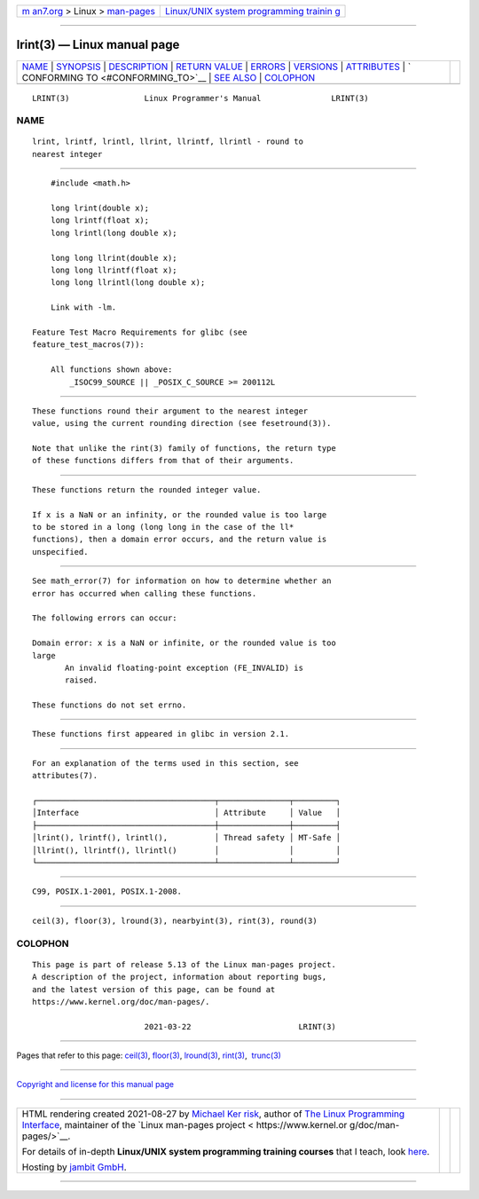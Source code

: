 .. container:: page-top

.. container:: nav-bar

   +----------------------------------+----------------------------------+
   | `m                               | `Linux/UNIX system programming   |
   | an7.org <../../../index.html>`__ | trainin                          |
   | > Linux >                        | g <http://man7.org/training/>`__ |
   | `man-pages <../index.html>`__    |                                  |
   +----------------------------------+----------------------------------+

--------------

lrint(3) — Linux manual page
============================

+-----------------------------------+-----------------------------------+
| `NAME <#NAME>`__ \|               |                                   |
| `SYNOPSIS <#SYNOPSIS>`__ \|       |                                   |
| `DESCRIPTION <#DESCRIPTION>`__ \| |                                   |
| `RETURN VALUE <#RETURN_VALUE>`__  |                                   |
| \| `ERRORS <#ERRORS>`__ \|        |                                   |
| `VERSIONS <#VERSIONS>`__ \|       |                                   |
| `ATTRIBUTES <#ATTRIBUTES>`__ \|   |                                   |
| `                                 |                                   |
| CONFORMING TO <#CONFORMING_TO>`__ |                                   |
| \| `SEE ALSO <#SEE_ALSO>`__ \|    |                                   |
| `COLOPHON <#COLOPHON>`__          |                                   |
+-----------------------------------+-----------------------------------+
| .. container:: man-search-box     |                                   |
+-----------------------------------+-----------------------------------+

::

   LRINT(3)                Linux Programmer's Manual               LRINT(3)

NAME
-------------------------------------------------

::

          lrint, lrintf, lrintl, llrint, llrintf, llrintl - round to
          nearest integer


---------------------------------------------------------

::

          #include <math.h>

          long lrint(double x);
          long lrintf(float x);
          long lrintl(long double x);

          long long llrint(double x);
          long long llrintf(float x);
          long long llrintl(long double x);

          Link with -lm.

      Feature Test Macro Requirements for glibc (see
      feature_test_macros(7)):

          All functions shown above:
              _ISOC99_SOURCE || _POSIX_C_SOURCE >= 200112L


---------------------------------------------------------------

::

          These functions round their argument to the nearest integer
          value, using the current rounding direction (see fesetround(3)).

          Note that unlike the rint(3) family of functions, the return type
          of these functions differs from that of their arguments.


-----------------------------------------------------------------

::

          These functions return the rounded integer value.

          If x is a NaN or an infinity, or the rounded value is too large
          to be stored in a long (long long in the case of the ll*
          functions), then a domain error occurs, and the return value is
          unspecified.


-----------------------------------------------------

::

          See math_error(7) for information on how to determine whether an
          error has occurred when calling these functions.

          The following errors can occur:

          Domain error: x is a NaN or infinite, or the rounded value is too
          large
                 An invalid floating-point exception (FE_INVALID) is
                 raised.

          These functions do not set errno.


---------------------------------------------------------

::

          These functions first appeared in glibc in version 2.1.


-------------------------------------------------------------

::

          For an explanation of the terms used in this section, see
          attributes(7).

          ┌──────────────────────────────────────┬───────────────┬─────────┐
          │Interface                             │ Attribute     │ Value   │
          ├──────────────────────────────────────┼───────────────┼─────────┤
          │lrint(), lrintf(), lrintl(),          │ Thread safety │ MT-Safe │
          │llrint(), llrintf(), llrintl()        │               │         │
          └──────────────────────────────────────┴───────────────┴─────────┘


-------------------------------------------------------------------

::

          C99, POSIX.1-2001, POSIX.1-2008.


---------------------------------------------------------

::

          ceil(3), floor(3), lround(3), nearbyint(3), rint(3), round(3)

COLOPHON
---------------------------------------------------------

::

          This page is part of release 5.13 of the Linux man-pages project.
          A description of the project, information about reporting bugs,
          and the latest version of this page, can be found at
          https://www.kernel.org/doc/man-pages/.

                                  2021-03-22                       LRINT(3)

--------------

Pages that refer to this page: `ceil(3) <../man3/ceil.3.html>`__, 
`floor(3) <../man3/floor.3.html>`__, 
`lround(3) <../man3/lround.3.html>`__, 
`rint(3) <../man3/rint.3.html>`__,  `trunc(3) <../man3/trunc.3.html>`__

--------------

`Copyright and license for this manual
page <../man3/lrint.3.license.html>`__

--------------

.. container:: footer

   +-----------------------+-----------------------+-----------------------+
   | HTML rendering        |                       | |Cover of TLPI|       |
   | created 2021-08-27 by |                       |                       |
   | `Michael              |                       |                       |
   | Ker                   |                       |                       |
   | risk <https://man7.or |                       |                       |
   | g/mtk/index.html>`__, |                       |                       |
   | author of `The Linux  |                       |                       |
   | Programming           |                       |                       |
   | Interface <https:     |                       |                       |
   | //man7.org/tlpi/>`__, |                       |                       |
   | maintainer of the     |                       |                       |
   | `Linux man-pages      |                       |                       |
   | project <             |                       |                       |
   | https://www.kernel.or |                       |                       |
   | g/doc/man-pages/>`__. |                       |                       |
   |                       |                       |                       |
   | For details of        |                       |                       |
   | in-depth **Linux/UNIX |                       |                       |
   | system programming    |                       |                       |
   | training courses**    |                       |                       |
   | that I teach, look    |                       |                       |
   | `here <https://ma     |                       |                       |
   | n7.org/training/>`__. |                       |                       |
   |                       |                       |                       |
   | Hosting by `jambit    |                       |                       |
   | GmbH                  |                       |                       |
   | <https://www.jambit.c |                       |                       |
   | om/index_en.html>`__. |                       |                       |
   +-----------------------+-----------------------+-----------------------+

--------------

.. container:: statcounter

   |Web Analytics Made Easy - StatCounter|

.. |Cover of TLPI| image:: https://man7.org/tlpi/cover/TLPI-front-cover-vsmall.png
   :target: https://man7.org/tlpi/
.. |Web Analytics Made Easy - StatCounter| image:: https://c.statcounter.com/7422636/0/9b6714ff/1/
   :class: statcounter
   :target: https://statcounter.com/
